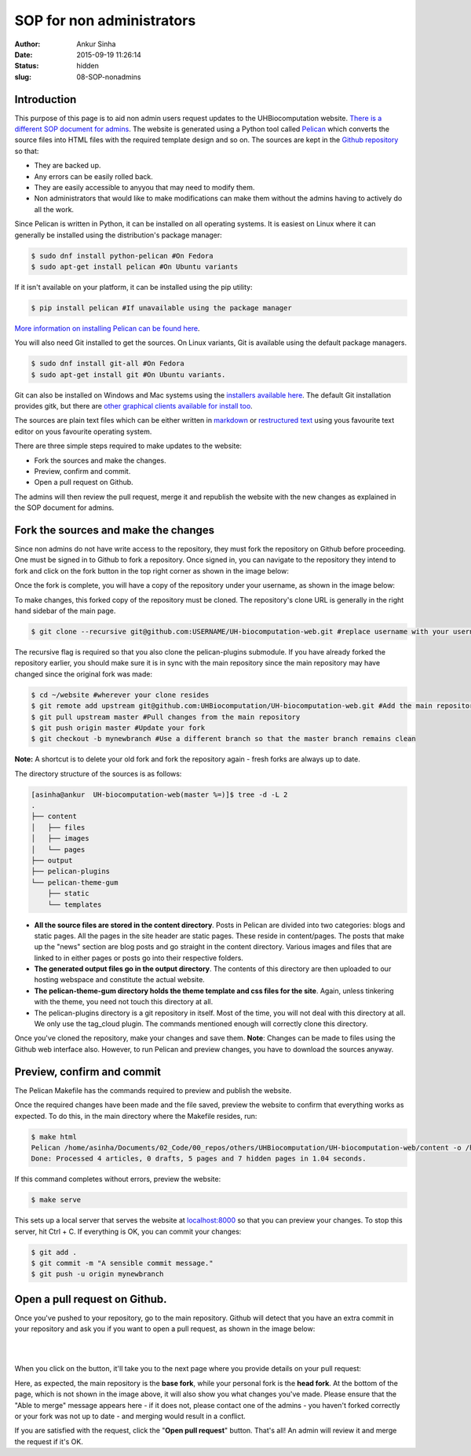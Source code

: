 SOP for non administrators
###########################
:author: Ankur Sinha
:date: 2015-09-19 11:26:14
:status: hidden
:slug: 08-SOP-nonadmins

Introduction
-------------

This purpose of this page is to aid non admin users request updates to the UHBiocomputation website.  `There is a different SOP document for admins <{filename}../pages/07-SOP-admins.rst>`_. The website is generated using a Python tool called Pelican_ which converts the source files into HTML files with the required template design and so on. The sources are kept in the `Github repository`_ so that:

.. _Pelican: http://docs.getpelican.com/en/3.6.3/quickstart.html
.. _Github repository: https://github.com/UHBiocomputation/UH-biocomputation-web

- They are backed up.
- Any errors can be easily rolled back.
- They are easily accessible to anyyou that may need to modify them.
- Non administrators that would like to make modifications can make them without the admins having to actively do all the work.
 
Since Pelican is written in Python, it can be installed on all operating systems. It is easiest on Linux where it can generally be installed using the distribution's package manager:

.. code:: bash

    $ sudo dnf install python-pelican #On Fedora
    $ sudo apt-get install pelican #On Ubuntu variants

If it isn't available on your platform, it can be installed using the pip utility:

.. code:: bash

    $ pip install pelican #If unavailable using the package manager

`More information on installing Pelican can be found here`_.

.. _More information on installing Pelican can be found here: http://docs.getpelican.com/en/3.1.1/getting_started.html

You will also need Git installed to get the sources. On Linux variants, Git is available using the default package managers.

.. code:: bash

    $ sudo dnf install git-all #On Fedora
    $ sudo apt-get install git #On Ubuntu variants.

Git can also be installed on Windows and Mac systems using the `installers available here`_.  The default Git installation provides gitk, but there are `other graphical clients available for install too`_.

.. _installers available here: https://git-scm.com/downloads
.. _other graphical clients available for install too: https://git-scm.com/downloads/guis

The sources are plain text files which can be either written in markdown_ or `restructured text`_ using yous favourite text editor on yous favourite operating system. 

There are three simple steps required to make updates to the website:

- Fork the sources and make the changes.
- Preview, confirm and commit.
- Open a pull request on Github.

The admins will then review the pull request, merge it and republish the website with the new changes as explained in the SOP document for admins.

Fork the sources and make the changes
-------------------------------------

Since non admins do not have write access to the repository, they must fork the repository on Github before proceeding. One must be signed in to Github to fork a repository. Once signed in, you can navigate to the repository they intend to fork and click on the fork button in the top right corner as shown in the image below:

.. image:: {filename}/images/github-fork.png
    :target: {filename}/images/github-fork.png
    :alt: fork a repository

Once the fork is complete, you will have a copy of the repository under your username, as shown in the image below:

.. image:: {filename}/images/github-fork-complete.png
    :target: {filename}/images/github-fork-complete.png
    :alt: forked a repository


To make changes, this forked copy of the repository must be cloned. The repository's clone URL is generally in the right hand sidebar of the main page.

.. code:: bash

    $ git clone --recursive git@github.com:USERNAME/UH-biocomputation-web.git #replace username with your username

The recursive flag is required so that you also clone the pelican-plugins submodule.
If you have already forked the repository earlier, you should make sure it is in sync with the main repository since the main repository may have changed since the original fork was made:

.. code:: bash

    $ cd ~/website #wherever your clone resides
    $ git remote add upstream git@github.com:UHBiocomputation/UH-biocomputation-web.git #Add the main repository as a remote
    $ git pull upstream master #Pull changes from the main repository
    $ git push origin master #Update your fork
    $ git checkout -b mynewbranch #Use a different branch so that the master branch remains clean

**Note:** A shortcut is to delete your old fork and fork the repository again - fresh forks are always up to date.

The directory structure of the sources is as follows:

.. code:: bash

    [asinha@ankur  UH-biocomputation-web(master %=)]$ tree -d -L 2
    .
    ├── content
    │   ├── files
    │   ├── images
    │   └── pages
    ├── output
    ├── pelican-plugins
    └── pelican-theme-gum
        ├── static
        └── templates

- **All the source files are stored in the content directory**. Posts in Pelican are divided into two categories: blogs and static pages. All the pages in the site header are static pages. These reside in content/pages. The posts that make up the "news" section are blog posts and go straight in the content directory. Various images and files that are linked to in either pages or posts go into their respective folders.
- **The generated output files go in the output directory**. The contents of this directory are then uploaded to our hosting webspace and constitute the actual website.
- **The pelican-theme-gum directory holds the theme template and css files for the site**. Again, unless tinkering with the theme, you need not touch this directory at all.
- The pelican-plugins directory is a git repository in itself. Most of the time, you will not deal with this directory at all. We only use the tag_cloud plugin. The commands mentioned enough will correctly clone this directory.

Once you've cloned the repository, make your changes and save them.
**Note**: Changes can be made to files using the Github web interface also. However, to run Pelican and preview changes, you have to download the sources anyway.

Preview, confirm and commit
----------------------------

The Pelican Makefile has the commands required to preview and publish the website.

Once the required changes have been made and the file saved, preview the website to confirm that everything works as expected. To do this, in the main directory where the Makefile resides, run:

.. code:: bash

    $ make html
    Pelican /home/asinha/Documents/02_Code/00_repos/others/UHBiocomputation/UH-biocomputation-web/content -o /home/asinha/Documents/02_Code/00_repos/others/UHBiocomputation/UH-biocomputation-web/output -s /home/asinha/Documents/02_Code/00_repos/others/UHBiocomputation/UH-biocomputation-web/pelicanconf.py
    Done: Processed 4 articles, 0 drafts, 5 pages and 7 hidden pages in 1.04 seconds.

If this command completes without errors, preview the website:

.. code:: bash

    $ make serve 

This sets up a local server that serves the website at `localhost\:8000`_ so that you can preview your changes. To stop this server, hit Ctrl + C. If everything is OK, you can commit your changes:

.. code:: bash

    $ git add .
    $ git commit -m "A sensible commit message."
    $ git push -u origin mynewbranch

Open a pull request on Github.
------------------------------

Once you've pushed to your repository, go to the main repository. Github will detect that you have an extra commit in your repository and ask you if you want to open a pull request, as shown in the image below:

.. image:: {filename}/images/github-detect-push.png
    :target: {filename}/images/github-detect-push.png
    :alt: Github asks if you want to open a pull request.

|
|

When you click on the button, it'll take you to the next page where you provide details on your pull request:

.. image:: {filename}/images/github-open-pull-request.png
    :target: {filename}/images/github-open-pull-request.png
    :alt: Open a pull request.

Here, as expected, the main repository is the **base fork**, while your personal fork is the **head fork**. At the bottom of the page, which is not shown in the image above, it will also show you what changes you've made. Please ensure that the "Able to merge" message appears here - if it does not, please contact one of the admins - you haven't forked correctly or your fork was not up to date - and merging would result in a conflict.

If you are satisfied with the request, click the "**Open pull request**" button. That's all! An admin will review it and merge the request if it's OK.

.. _markdown: http://daringfireball.net/projects/markdown/
.. _restructured text: http://docutils.sourceforge.net/docs/user/rst/quickref.html
.. _localhost\:8000: http://localhost:8000

.. |br| raw:: html

    <br />
